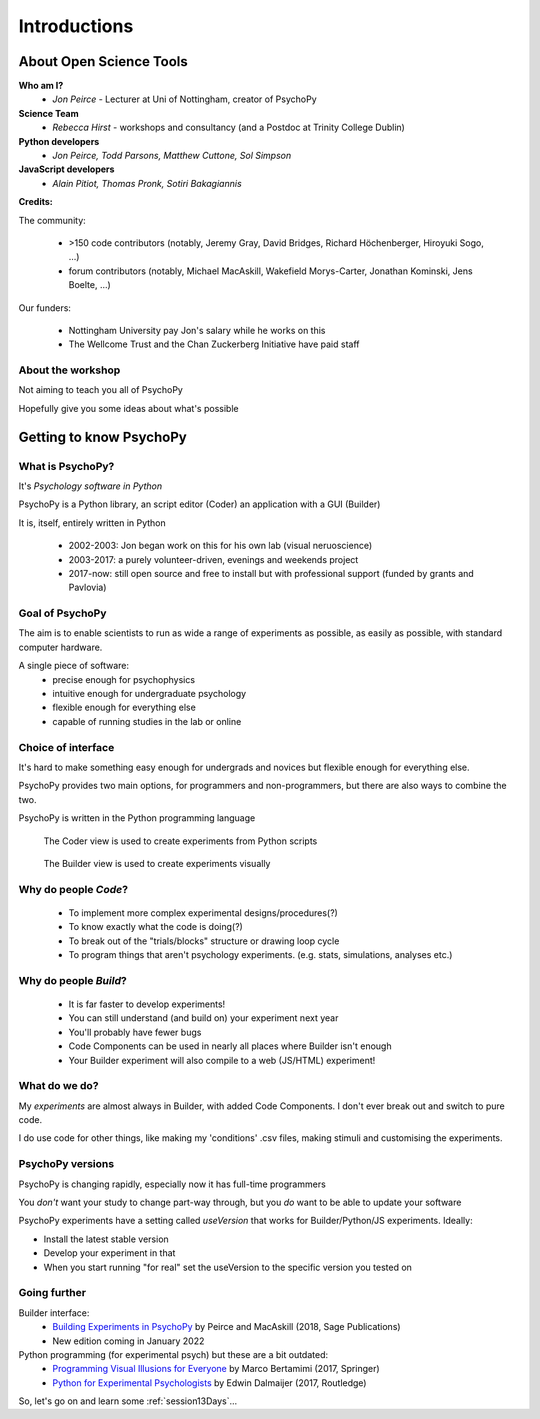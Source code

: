 
.. ifslides::

  .. image:: /_static/OST600.png
    :align: left
    :scale: 25%

.. _introduction3days:

Introductions
----------------

About Open Science Tools
=========================

**Who am I?** 
    * *Jon Peirce* - Lecturer at Uni of Nottingham, creator of PsychoPy

**Science Team**
    * *Rebecca Hirst* - workshops and consultancy (and a Postdoc at Trinity College Dublin)

**Python developers**
    * *Jon Peirce, Todd Parsons, Matthew Cuttone, Sol Simpson*
    
**JavaScript developers**
    * *Alain Pitiot, Thomas Pronk, Sotiri Bakagiannis*

.. nextslide::

**Credits:**

The community:

    - >150 code contributors (notably, Jeremy Gray, David Bridges, Richard Höchenberger, Hiroyuki Sogo, ...)
    - forum contributors (notably, Michael MacAskill, Wakefield Morys-Carter, Jonathan Kominski, Jens Boelte, ...)

Our funders:

    - Nottingham University pay Jon's salary while he works on this
    - The Wellcome Trust and the Chan Zuckerberg Initiative have paid staff
    
About the workshop
~~~~~~~~~~~~~~~~~~~~~~

Not aiming to teach you all of PsychoPy

Hopefully give you some ideas about what's possible



Getting to know PsychoPy
============================

What is PsychoPy?
~~~~~~~~~~~~~~~~~~

It's `Psychology software in Python`

PsychoPy is a Python library, an script editor (Coder) an application with a GUI (Builder)

It is, itself, entirely written in Python

    - 2002-2003: Jon began work on this for his own lab (visual neruoscience)
    - 2003-2017: a purely volunteer-driven, evenings and weekends project
    - 2017-now: still open source and free to install but with professional support (funded by grants and Pavlovia)

Goal of PsychoPy
~~~~~~~~~~~~~~~~~~

The aim is to enable scientists to run as wide a range of experiments as possible, as easily
as possible, with standard computer hardware.

A single piece of software:
    - precise enough for psychophysics
    - intuitive enough for undergraduate psychology
    - flexible enough for everything else
    - capable of running studies in the lab or online

Choice of interface
~~~~~~~~~~~~~~~~~~~~~

It's hard to make something easy enough for undergrads and novices but flexible enough for everything else.

PsychoPy provides two main options, for programmers and non-programmers, but there are also ways to combine the two.

PsychoPy is written in the Python programming language

.. nextslide::

.. figure:: /_images/coderView2020.png

   The Coder view is used to create experiments from Python scripts

.. nextslide::

.. figure:: /_images/builderView2020.png

   The Builder view is used to create experiments visually

Why do people *Code*?
~~~~~~~~~~~~~~~~~~~~~~~~~~~~~~~~~~~~

    - To implement more complex experimental designs/procedures(?)
    - To know exactly what the code is doing(?)
    - To break out of the "trials/blocks" structure or drawing loop cycle
    - To program things that aren't psychology experiments. (e.g. stats, simulations, analyses etc.)

Why do people *Build*?
~~~~~~~~~~~~~~~~~~~~~~~~~~~~~~~~~~~~~~

    - It is far faster to develop experiments!
    - You can still understand (and build on) your experiment next year
    - You'll probably have fewer bugs
    - Code Components can be used in nearly all places where Builder isn't enough
    - Your Builder experiment will also compile to a web (JS/HTML) experiment!

What do **we** do?
~~~~~~~~~~~~~~~~~~~~~~~~~~

My *experiments* are almost always in Builder, with added Code Components. I don't ever break out and switch to pure code. 

I do use code for other things, like making my 'conditions' .csv files, making stimuli and customising the experiments.

PsychoPy versions
~~~~~~~~~~~~~~~~~~~~~~~~~~

PsychoPy is changing rapidly, especially now it has full-time programmers

You *don't* want your study to change part-way through, but you *do* want to be able to update your software

PsychoPy experiments have a setting called `useVersion` that works for Builder/Python/JS experiments. Ideally:

- Install the latest stable version
- Develop your experiment in that
- When you start running "for real" set the useVersion to the specific version you tested on


Going further
~~~~~~~~~~~~~~~~~~~~~~

Builder interface:
    - `Building Experiments in PsychoPy <https://uk.sagepub.com/en-gb/eur/building-experiments-in-psychopy/book253480>`_ by Peirce and MacAskill (2018, Sage Publications)
    - New edition coming in January 2022

Python programming (for experimental psych) but these are a bit outdated:
    - `Programming Visual Illusions for Everyone <http://www.springer.com/gb/book/9783319640655>`_ by Marco Bertamimi (2017, Springer) 
    - `Python for Experimental Psychologists <https://www.amazon.co.uk/Python-Experimental-Psychologists-Edwin-Dalmaijer/dp/1138671576>`_ by Edwin Dalmaijer (2017, Routledge)

So, let's go on and learn some :ref:`session13Days`...
